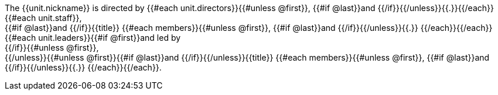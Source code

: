 The {{unit.nickname}} is directed by {{#each unit.directors}}{{#unless @first}}, {{#if @last}}and {{/if}}{{/unless}}{{.}}{{/each}}{{#each unit.staff}}, +
{{#if @last}}and {{/if}}{{title}} {{#each members}}{{#unless @first}}, {{#if @last}}and {{/if}}{{/unless}}{{.}}
{{/each}}{{/each}}
{{#each unit.leaders}}{{#if @first}}and led by +
{{/if}}{{#unless @first}}, +
{{/unless}}{{#unless @first}}{{#if @last}}and {{/if}}{{/unless}}{{title}} {{#each members}}{{#unless @first}}, {{#if @last}}and {{/if}}{{/unless}}{{.}}
{{/each}}{{/each}}.
